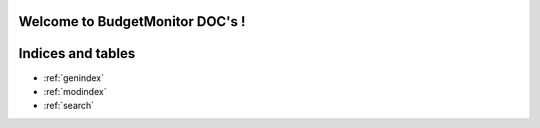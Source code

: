 .. BudgetMonitor DOC documentation master file, created by
   sphinx-quickstart on Mon Feb 26 10:56:57 2024.
   You can adapt this file completely to your liking, but it should at least
   contain the root `toctree` directive.

Welcome to BudgetMonitor DOC's !
=============================================



Indices and tables
==================

* :ref:`genindex`
* :ref:`modindex`
* :ref:`search`
